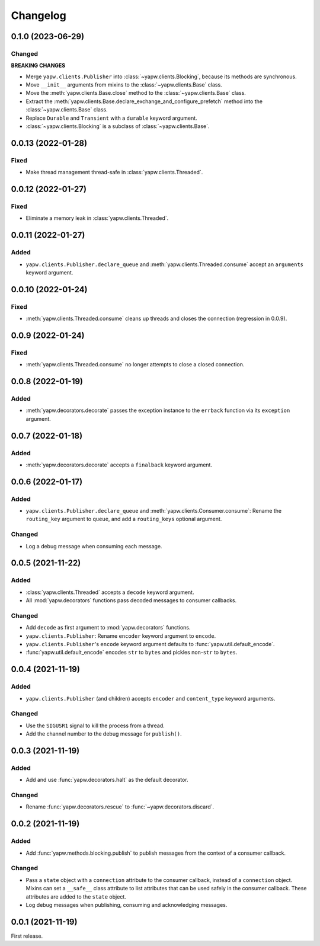 Changelog
=========

0.1.0 (2023-06-29)
------------------

Changed
~~~~~~~

**BREAKING CHANGES**

-  Merge ``yapw.clients.Publisher`` into :class:`~yapw.clients.Blocking`, because its methods are synchronous.
-  Move ``__init__`` arguments from mixins to the :class:`~yapw.clients.Base` class.
-  Move the :meth:`yapw.clients.Base.close` method to the :class:`~yapw.clients.Base` class.
-  Extract the :meth:`yapw.clients.Base.declare_exchange_and_configure_prefetch` method into the :class:`~yapw.clients.Base` class.
-  Replace ``Durable`` and ``Transient`` with a ``durable`` keyword argument.
-  :class:`~yapw.clients.Blocking` is a subclass of :class:`~yapw.clients.Base`.

0.0.13 (2022-01-28)
-------------------

Fixed
~~~~~

-  Make thread management thread-safe in :class:`yapw.clients.Threaded`.

0.0.12 (2022-01-27)
-------------------

Fixed
~~~~~

-  Eliminate a memory leak in :class:`yapw.clients.Threaded`.

0.0.11 (2022-01-27)
-------------------

Added
~~~~~

-  ``yapw.clients.Publisher.declare_queue`` and :meth:`yapw.clients.Threaded.consume` accept an ``arguments`` keyword argument.

0.0.10 (2022-01-24)
-------------------

Fixed
~~~~~

-  :meth:`yapw.clients.Threaded.consume` cleans up threads and closes the connection (regression in 0.0.9).

0.0.9 (2022-01-24)
------------------

Fixed
~~~~~

-  :meth:`yapw.clients.Threaded.consume` no longer attempts to close a closed connection.

0.0.8 (2022-01-19)
------------------

Added
~~~~~

-  :meth:`yapw.decorators.decorate` passes the exception instance to the ``errback`` function via its ``exception`` argument.

0.0.7 (2022-01-18)
------------------

Added
~~~~~

-  :meth:`yapw.decorators.decorate` accepts a ``finalback`` keyword argument.

0.0.6 (2022-01-17)
------------------

Added
~~~~~

-  ``yapw.clients.Publisher.declare_queue`` and :meth:`yapw.clients.Consumer.consume`: Rename the ``routing_key`` argument to ``queue``, and add a ``routing_keys`` optional argument.

Changed
~~~~~~~

-  Log a debug message when consuming each message.

0.0.5 (2021-11-22)
------------------

Added
~~~~~

-  :class:`yapw.clients.Threaded` accepts a ``decode`` keyword argument.
-  All :mod:`yapw.decorators` functions pass decoded messages to consumer callbacks.

Changed
~~~~~~~

-  Add ``decode`` as first argument to :mod:`yapw.decorators` functions.
-  ``yapw.clients.Publisher``: Rename ``encoder`` keyword argument to ``encode``.
-  ``yapw.clients.Publisher``'s ``encode`` keyword argument defaults to :func:`yapw.util.default_encode`.
-  :func:`yapw.util.default_encode` encodes ``str`` to ``bytes`` and pickles non-``str`` to ``bytes``.

0.0.4 (2021-11-19)
------------------

Added
~~~~~

-  ``yapw.clients.Publisher`` (and children) accepts ``encoder`` and ``content_type`` keyword arguments.

Changed
~~~~~~~

-  Use the ``SIGUSR1`` signal to kill the process from a thread.
-  Add the channel number to the debug message for ``publish()``.

0.0.3 (2021-11-19)
------------------

Added
~~~~~

-  Add and use :func:`yapw.decorators.halt` as the default decorator.

Changed
~~~~~~~

-  Rename :func:`yapw.decorators.rescue` to :func:`~yapw.decorators.discard`.

0.0.2 (2021-11-19)
------------------

Added
~~~~~

-  Add :func:`yapw.methods.blocking.publish` to publish messages from the context of a consumer callback.

Changed
~~~~~~~

-  Pass a ``state`` object with a ``connection`` attribute to the consumer callback, instead of a ``connection`` object. Mixins can set a ``__safe__`` class attribute to list attributes that can be used safely in the consumer callback. These attributes are added to the ``state`` object.
-  Log debug messages when publishing, consuming and acknowledging messages.

0.0.1 (2021-11-19)
------------------

First release.
